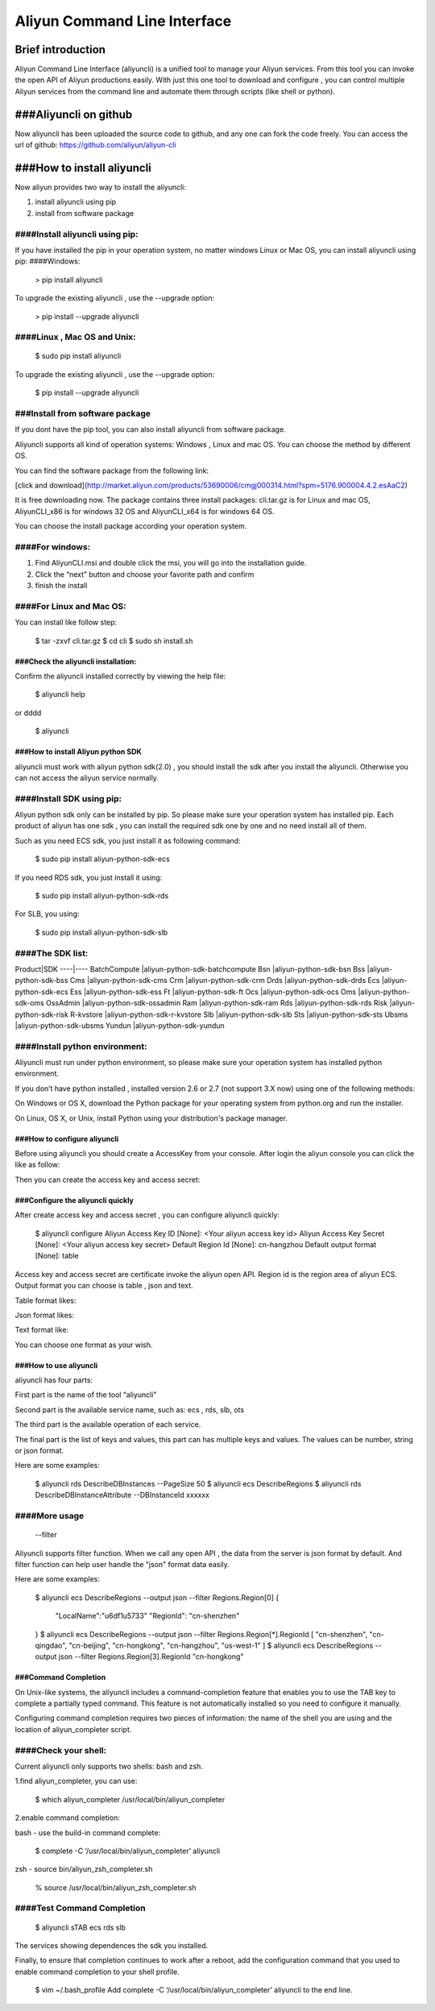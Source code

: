 =============================
Aliyun Command Line Interface
=============================
------------------
Brief introduction
------------------
Aliyun Command Line Interface (aliyuncli) is a unified tool to manage your Aliyun services. From this tool you can invoke the open API of Aliyun productions easily. With just this one tool to download and configure , you can control multiple Aliyun services from the command line and automate them through scripts (like shell or python). 

----------------------
###Aliyuncli on github
----------------------
Now aliyuncli has been uploaded the source code to github, and any one can fork the code freely. You can access the url of github: https://github.com/aliyun/aliyun-cli



---------------------------
###How to install aliyuncli
---------------------------
Now aliyun provides two way to install the aliyuncli:

1. install aliyuncli using pip

2. install from software package


####Install aliyuncli using pip:
^^^^^^^^^^^^^^^^^^^^^^^^^^^^^^^^
If you have installed the pip in your operation system, no matter windows Linux or Mac OS, you can install aliyuncli using pip:
####Windows:
	

	> pip install aliyuncli

To upgrade the existing aliyuncli , use the --upgrade option:
	

	> pip install --upgrade aliyuncli

####Linux , Mac OS and Unix:
^^^^^^^^^^^^^^^^^^^^^^^^^^^^

	$ sudo pip install aliyuncli

To upgrade the existing aliyuncli , use the --upgrade option:

	$ pip install --upgrade aliyuncli


###Install from software package
^^^^^^^^^^^^^^^^^^^^^^^^^^^^^^^^

If you dont have the pip tool, you can also install aliyuncli from software package.

Aliyuncli supports all kind of operation systems: Windows , Linux and mac OS. You can choose the method by different OS.

You can find the software package from the following link:
	
[click and download](http://market.aliyun.com/products/53690006/cmgj000314.html?spm=5176.900004.4.2.esAaC2)

It is free downloading now. The package contains three install packages: 
cli.tar.gz is for Linux and mac OS, AliyunCLI_x86 is for windows 32 OS and AliyunCLI_x64 is for windows 64 OS. 

You can choose the install package according your operation system.


####For windows:
^^^^^^^^^^^^^^^^

1.	Find AliyunCLI.msi and double click the msi, you will go into the installation guide.

2.	Click the “next” button and choose your favorite path and confirm


3.	finish the install



 

####For Linux and Mac OS:
^^^^^^^^^^^^^^^^^^^^^^^^^

You can install like follow step:

	$ tar -zxvf cli.tar.gz
	$ cd cli
	$ sudo sh install.sh



###Check the aliyuncli installation:
------------------------------------


Confirm the aliyuncli installed correctly by viewing the help file:

	$ aliyuncli help

or 
dddd
	$ aliyuncli

###How to install Aliyun python SDK
-----------------------------------
aliyuncli must work with aliyun python sdk(2.0) , you should install the sdk after you install the aliyuncli. Otherwise you can not access the aliyun service normally.


####Install SDK using pip:
^^^^^^^^^^^^^^^^^^^^^^^^^^
Aliyun python sdk only can be installed by pip. So please make sure your operation system has installed pip. Each product of aliyun has one sdk , you can install the required sdk one by one and no need install all of them.


Such as you need ECS sdk, you just install it as following command:

	$ sudo pip install aliyun-python-sdk-ecs
If you need RDS sdk, you just install it using:

	$ sudo pip install aliyun-python-sdk-rds
For SLB, you using:

	$ sudo pip install aliyun-python-sdk-slb


####The SDK list:
^^^^^^^^^^^^^^^^^

Product|SDK
----|----
BatchCompute	|aliyun-python-sdk-batchcompute
Bsn				|aliyun-python-sdk-bsn
Bss				|aliyun-python-sdk-bss
Cms				|aliyun-python-sdk-cms
Crm				|aliyun-python-sdk-crm
Drds			|aliyun-python-sdk-drds
Ecs				|aliyun-python-sdk-ecs
Ess				|aliyun-python-sdk-ess
Ft				|aliyun-python-sdk-ft
Ocs				|aliyun-python-sdk-ocs
Oms				|aliyun-python-sdk-oms
OssAdmin		|aliyun-python-sdk-ossadmin
Ram				|aliyun-python-sdk-ram
Rds				|aliyun-python-sdk-rds
Risk			|aliyun-python-sdk-risk
R-kvstore		|aliyun-python-sdk-r-kvstore
Slb				|aliyun-python-sdk-slb
Sts				|aliyun-python-sdk-sts
Ubsms			|aliyun-python-sdk-ubsms
Yundun			|aliyun-python-sdk-yundun



	

####Install python environment:
^^^^^^^^^^^^^^^^^^^^^^^^^^^^^^^


Aliyuncli must run under python environment, so please make sure your operation system has installed python environment. 

If you don’t have python installed , installed version 2.6 or 2.7 (not support 3.X now) using one of the following methods:


On Windows or OS X, download the Python package for your operating system from python.org and run the installer.

On Linux, OS X, or Unix, install Python using your distribution's package manager.



###How to configure aliyuncli
-----------------------------
Before using aliyuncli you should create a AccessKey from your console. After login the aliyun console you can click the like as follow: 


Then you can create the access key and access secret:



###Configure the aliyuncli quickly
----------------------------------

After create access key and access secret , you can configure aliyuncli quickly:

	$ aliyuncli configure
	Aliyun Access Key ID [None]: <Your aliyun access key id>
	Aliyun Access Key Secret [None]: <Your aliyun access key secret>
	Default Region Id [None]: cn-hangzhou
	Default output format [None]: table

Access key and access secret are certificate invoke the aliyun open API. Region id is the region area of aliyun ECS. Output format you can choose is table , json and text.

Table format likes:
 
Json format likes:
 
Text format like:

 
You can choose one format as your wish. 


###How to use aliyuncli
-----------------------

aliyuncli has four parts:


First part is the name of the tool “aliyuncli”

Second part is the available service name, such as: ecs , rds, slb, ots

The third part is the available operation of each service.

The final part is the list of keys and values, this part can has multiple keys and values. The values can be number, string or json format. 

Here are some examples:

	$ aliyuncli rds DescribeDBInstances --PageSize 50
	$ aliyuncli ecs DescribeRegions
	$ aliyuncli rds DescribeDBInstanceAttribute --DBInstanceId xxxxxx

####More usage
^^^^^^^^^^^^^^

	--filter
Aliyuncli supports filter function. When we call any open API , the data from the server is json format by default. And filter function can help user handle the "json" format data easily. 

Here are some examples:

	$ aliyuncli ecs DescribeRegions --output json --filter Regions.Region[0]
	{
		"LocalName":"\u6df1\u5733"
		"RegionId": "cn-shenzhen"
	}
	$ aliyuncli ecs DescribeRegions --output json --filter Regions.Region[*].RegionId
	[
    	"cn-shenzhen", 
    	"cn-qingdao", 
    	"cn-beijing", 
    	"cn-hongkong", 
    	"cn-hangzhou", 
    	"us-west-1"
	]
	$ aliyuncli ecs DescribeRegions --output json --filter Regions.Region[3].RegionId
	"cn-hongkong"




###Command Completion
---------------------

On Unix-like systems, the aliyuncli includes a command-completion feature that enables you to use the TAB key to complete a partially typed command. This feature is not automatically installed so you need to configure it manually.


Configuring command completion requires two pieces of information: the name of the shell you are using and the location of aliyun_completer script.

####Check your shell:
^^^^^^^^^^^^^^^^^^^^^

Current aliyuncli only supports two shells: bash and zsh. 


1.find aliyun_completer, you can use:

	$ which aliyun_completer
	/usr/local/bin/aliyun_completer
2.enable command completion:


bash - use the build-in command complete:


	$ complete -C ‘/usr/local/bin/aliyun_completer’ aliyuncli
zsh - source bin/aliyun_zsh_completer.sh

	% source /usr/local/bin/aliyun_zsh_completer.sh
	
####Test Command Completion
^^^^^^^^^^^^^^^^^^^^^^^^^^^

	$ aliyuncli sTAB
	ecs     rds     slb
The services showing dependences the sdk you installed. 

Finally, to ensure that completion continues to work after a reboot, add the configuration command that you used to enable command completion to your shell profile.


	$ vim ~/.bash_profile
	Add complete -C ‘/usr/local/bin/aliyun_completer’ aliyuncli to the end line.
